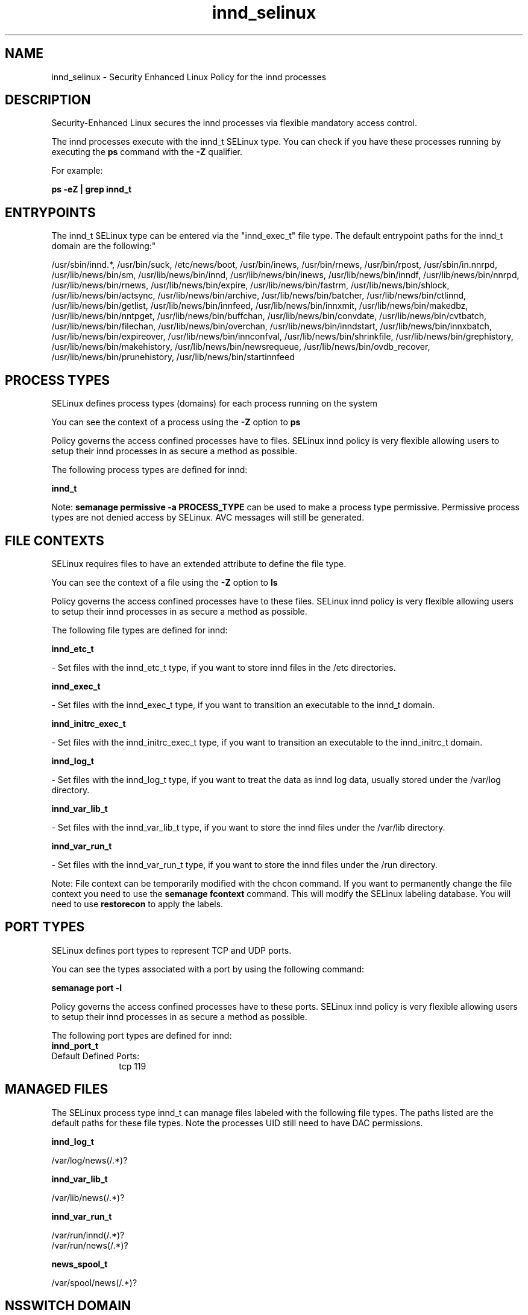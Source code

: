 .TH  "innd_selinux"  "8"  "12-10-19" "innd" "SELinux Policy documentation for innd"
.SH "NAME"
innd_selinux \- Security Enhanced Linux Policy for the innd processes
.SH "DESCRIPTION"

Security-Enhanced Linux secures the innd processes via flexible mandatory access control.

The innd processes execute with the innd_t SELinux type. You can check if you have these processes running by executing the \fBps\fP command with the \fB\-Z\fP qualifier. 

For example:

.B ps -eZ | grep innd_t


.SH "ENTRYPOINTS"

The innd_t SELinux type can be entered via the "innd_exec_t" file type.  The default entrypoint paths for the innd_t domain are the following:"

/usr/sbin/innd.*, /usr/bin/suck, /etc/news/boot, /usr/bin/inews, /usr/bin/rnews, /usr/bin/rpost, /usr/sbin/in\.nnrpd, /usr/lib/news/bin/sm, /usr/lib/news/bin/innd, /usr/lib/news/bin/inews, /usr/lib/news/bin/inndf, /usr/lib/news/bin/nnrpd, /usr/lib/news/bin/rnews, /usr/lib/news/bin/expire, /usr/lib/news/bin/fastrm, /usr/lib/news/bin/shlock, /usr/lib/news/bin/actsync, /usr/lib/news/bin/archive, /usr/lib/news/bin/batcher, /usr/lib/news/bin/ctlinnd, /usr/lib/news/bin/getlist, /usr/lib/news/bin/innfeed, /usr/lib/news/bin/innxmit, /usr/lib/news/bin/makedbz, /usr/lib/news/bin/nntpget, /usr/lib/news/bin/buffchan, /usr/lib/news/bin/convdate, /usr/lib/news/bin/cvtbatch, /usr/lib/news/bin/filechan, /usr/lib/news/bin/overchan, /usr/lib/news/bin/inndstart, /usr/lib/news/bin/innxbatch, /usr/lib/news/bin/expireover, /usr/lib/news/bin/innconfval, /usr/lib/news/bin/shrinkfile, /usr/lib/news/bin/grephistory, /usr/lib/news/bin/makehistory, /usr/lib/news/bin/newsrequeue, /usr/lib/news/bin/ovdb_recover, /usr/lib/news/bin/prunehistory, /usr/lib/news/bin/startinnfeed
.SH PROCESS TYPES
SELinux defines process types (domains) for each process running on the system
.PP
You can see the context of a process using the \fB\-Z\fP option to \fBps\bP
.PP
Policy governs the access confined processes have to files. 
SELinux innd policy is very flexible allowing users to setup their innd processes in as secure a method as possible.
.PP 
The following process types are defined for innd:

.EX
.B innd_t 
.EE
.PP
Note: 
.B semanage permissive -a PROCESS_TYPE 
can be used to make a process type permissive. Permissive process types are not denied access by SELinux. AVC messages will still be generated.

.SH FILE CONTEXTS
SELinux requires files to have an extended attribute to define the file type. 
.PP
You can see the context of a file using the \fB\-Z\fP option to \fBls\bP
.PP
Policy governs the access confined processes have to these files. 
SELinux innd policy is very flexible allowing users to setup their innd processes in as secure a method as possible.
.PP 
The following file types are defined for innd:


.EX
.PP
.B innd_etc_t 
.EE

- Set files with the innd_etc_t type, if you want to store innd files in the /etc directories.


.EX
.PP
.B innd_exec_t 
.EE

- Set files with the innd_exec_t type, if you want to transition an executable to the innd_t domain.


.EX
.PP
.B innd_initrc_exec_t 
.EE

- Set files with the innd_initrc_exec_t type, if you want to transition an executable to the innd_initrc_t domain.


.EX
.PP
.B innd_log_t 
.EE

- Set files with the innd_log_t type, if you want to treat the data as innd log data, usually stored under the /var/log directory.


.EX
.PP
.B innd_var_lib_t 
.EE

- Set files with the innd_var_lib_t type, if you want to store the innd files under the /var/lib directory.


.EX
.PP
.B innd_var_run_t 
.EE

- Set files with the innd_var_run_t type, if you want to store the innd files under the /run directory.


.PP
Note: File context can be temporarily modified with the chcon command.  If you want to permanently change the file context you need to use the 
.B semanage fcontext 
command.  This will modify the SELinux labeling database.  You will need to use
.B restorecon
to apply the labels.

.SH PORT TYPES
SELinux defines port types to represent TCP and UDP ports. 
.PP
You can see the types associated with a port by using the following command: 

.B semanage port -l

.PP
Policy governs the access confined processes have to these ports. 
SELinux innd policy is very flexible allowing users to setup their innd processes in as secure a method as possible.
.PP 
The following port types are defined for innd:

.EX
.TP 5
.B innd_port_t 
.TP 10
.EE


Default Defined Ports:
tcp 119
.EE
.SH "MANAGED FILES"

The SELinux process type innd_t can manage files labeled with the following file types.  The paths listed are the default paths for these file types.  Note the processes UID still need to have DAC permissions.

.br
.B innd_log_t

	/var/log/news(/.*)?
.br

.br
.B innd_var_lib_t

	/var/lib/news(/.*)?
.br

.br
.B innd_var_run_t

	/var/run/innd(/.*)?
.br
	/var/run/news(/.*)?
.br

.br
.B news_spool_t

	/var/spool/news(/.*)?
.br

.SH NSSWITCH DOMAIN

.SH "COMMANDS"
.B semanage fcontext
can also be used to manipulate default file context mappings.
.PP
.B semanage permissive
can also be used to manipulate whether or not a process type is permissive.
.PP
.B semanage module
can also be used to enable/disable/install/remove policy modules.

.B semanage port
can also be used to manipulate the port definitions

.PP
.B system-config-selinux 
is a GUI tool available to customize SELinux policy settings.

.SH AUTHOR	
This manual page was auto-generated using 
.B "sepolicy manpage"
by Daniel J Walsh.

.SH "SEE ALSO"
selinux(8), innd(8), semanage(8), restorecon(8), chcon(1), sepolicy(8)
